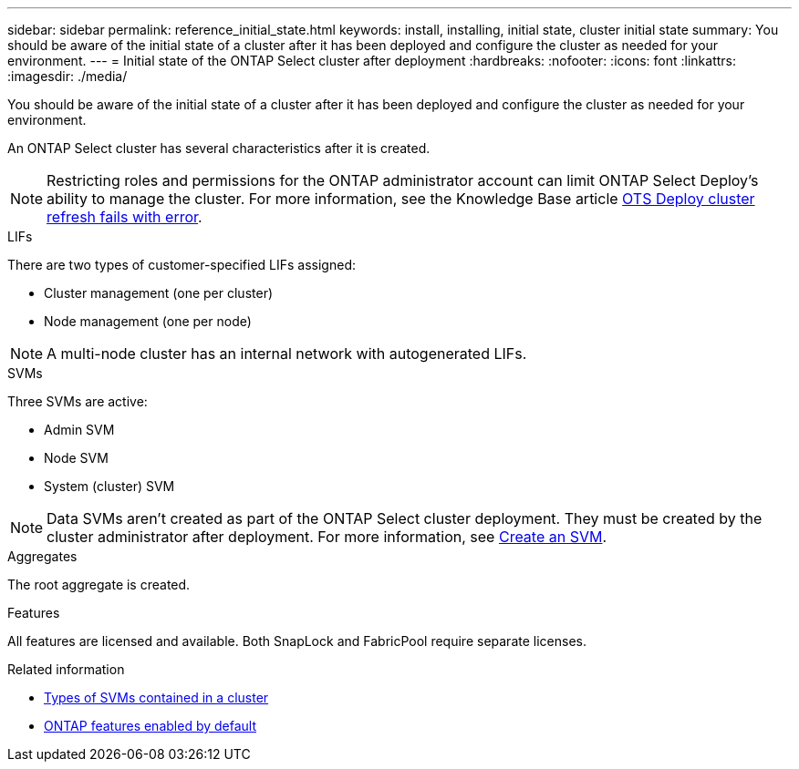 ---
sidebar: sidebar
permalink: reference_initial_state.html
keywords: install, installing, initial state, cluster initial state
summary: You should be aware of the initial state of a cluster after it has been deployed and configure the cluster as needed for your environment.
---
= Initial state of the ONTAP Select cluster after deployment
:hardbreaks:
:nofooter:
:icons: font
:linkattrs:
:imagesdir: ./media/

[.lead]
You should be aware of the initial state of a cluster after it has been deployed and configure the cluster as needed for your environment.

An ONTAP Select cluster has several characteristics after it is created.

NOTE: Restricting roles and permissions for the ONTAP administrator account can limit ONTAP Select Deploy's ability to manage the cluster. For more information, see the Knowledge Base article link:https://kb.netapp.com/onprem/ontap/ONTAP_Select/OTS_Deploy_cluster_refresh_fails_with_error%3A_ONTAPSelectSysCLIVersionFailed_zapi_returned_bad_status_0%3A_None[OTS Deploy cluster refresh fails with error^]. 

[role="tabbed-block"]
====
.LIFs
--
There are two types of customer-specified LIFs assigned:

* Cluster management (one per cluster)
* Node management (one per node)

NOTE: A multi-node cluster has an internal network with autogenerated LIFs.
--

.SVMs
--
Three SVMs are active:

* Admin SVM
* Node SVM 
* System (cluster) SVM

NOTE: Data SVMs aren't created as part of the ONTAP Select cluster deployment. They must be created by the cluster administrator after deployment. For more information, see https://docs.netapp.com/us-en/ontap/nfs-config/create-svms-data-access-task.html[Create an SVM^].
--

.Aggregates
--
The root aggregate is created.
--

.Features
--
All features are licensed and available. Both SnapLock and FabricPool require separate licenses.
--
====

.Related information
* link:https://docs.netapp.com/us-en/ontap/system-admin/types-svms-concept.html[Types of SVMs contained in a cluster^]
* link:reference_lic_ontap_features.html[ONTAP features enabled by default]

// 2025 JAN 10, ONTAPDOC-2633
// 2023-07-11, ONTAPDOC-1128